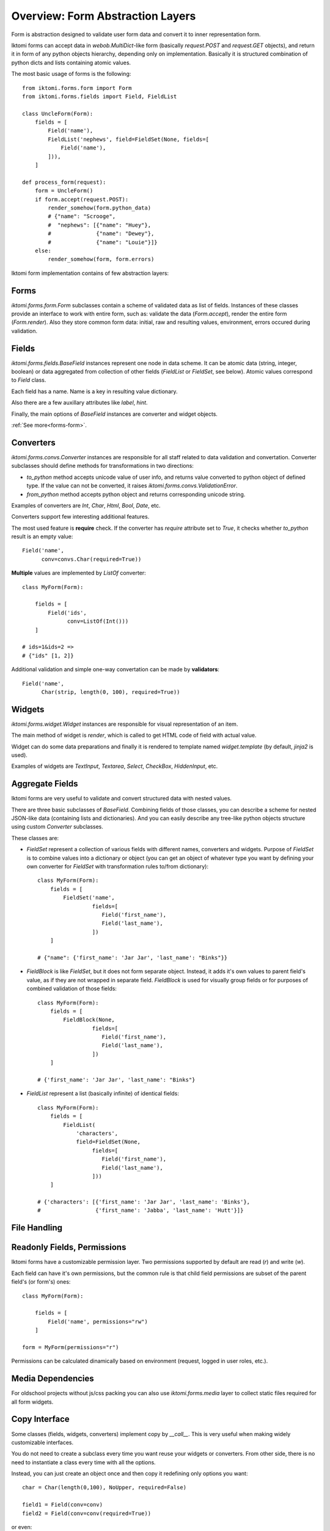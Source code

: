 Overview: Form Abstraction Layers
=================================

Form is abstraction designed to validate user form data and convert it to inner
representation form.

Iktomi forms can accept data in `webob.MultiDict`-like form (basically
`request.POST` and `request.GET` objects), and return it in form of any python
objects hierarchy, depending only on implementation. Basically it is structured
combination of python dicts and lists containing atomic values.

The most basic usage of forms is the following::

    from iktomi.forms.form import Form
    from iktomi.forms.fields import Field, FieldList

    class UncleForm(Form):
        fields = [
            Field('name'),
            FieldList('nephews', field=FieldSet(None, fields=[
                Field('name'),
            ])),
        ]

    def process_form(request):
        form = UncleForm()
        if form.accept(request.POST):
            render_somehow(form.python_data)
            # {"name": "Scrooge",
            #  "nephews": [{"name": "Huey"},
            #              {"name": "Dewey"},
            #              {"name": "Louie"}]}
        else:
            render_somehow(form, form.errors)

Iktomi form implementation contains of few abstraction layers:

Forms
-----

`iktomi.forms.form.Form` subclasses contain a scheme of validated data as list
of fields. Instances of these classes provide an interface to work with entire
form, such as: validate the data (`Form.accept`), render the entire form
(`Form.render`). Also they store common form data: initial, raw and resulting
values, environment, errors occured during validation.

Fields
------

`iktomi.forms.fields.BaseField` instances represent one node in data scheme.
It can be atomic data (string, integer, boolean) or data aggregated from
collection of other fields (`FieldList` or `FieldSet`, see below).
Atomic values correspond to `Field` class.

Each field has a name. Name is a key in resulting value dictionary.

Also there are a few auxillary attributes like `label`, `hint`.

Finally, the main options of `BaseField` instances are converter and widget
objects.

:ref:`See more<forms-form>`.

Converters
----------

`iktomi.forms.convs.Converter` instances are responsible for all staff related
to data validation and convertation. Converter subclasses should define
methods for transformations in two directions:

* `to_python` method accepts unicode value of user info, and returns value
  converted to python object of defined type. If the value can not be converted,
  it raises `iktomi.forms.convs.ValidationError`.
* `from_python` method accepts python object and returns corresponding unicode string.

Examples of converters are `Int`, `Char`, `Html`, `Bool`, `Date`, etc.

Converters support few interesting additional features.

The most used feature is **require** check. If the converter has `require`
attribute set to `True`, it checks whether `to_python` result is an empty
value::

    Field('name',
          conv=convs.Char(required=True))

**Multiple** values are implemented by `ListOf` converter::

    class MyForm(Form):

        fields = [
            Field('ids',
                  conv=ListOf(Int()))
        ]

    # ids=1&ids=2 =>
    # {"ids" [1, 2]}

Additional validation and simple one-way convertation can be made by **validators**::

    Field('name',
          Char(strip, length(0, 100), required=True))

Widgets
-------

`iktomi.forms.widget.Widget` instances are responsible for visual representation
of an item.

The main method of widget is `render`, which is called to get HTML code of field
with actual value.

Widget can do some data preparations and finally it is rendered to template
named `widget.template` (by default, `jinja2` is used).

Examples of widgets are `TextInput`, `Textarea`, `Select`, `CheckBox`, 
`HiddenInput`, etc.


Aggregate Fields
----------------

Iktomi forms are very useful to validate and convert structured data with nested
values.

There are three basic subclasses of `BaseField`. Combining fields of
those classes, you can describe a scheme for nested JSON-like data (containing
lists and dictionaries). And you can easily describe any tree-like python objects
structure using custom `Converter` subclasses.

These classes are:

* `FieldSet` represent a collection of various fields with different names,
  converters and widgets. Purpose of `FieldSet` is to combine values into a
  dictionary or object (you can get an object of whatever type you want by
  defining your own converter for `FieldSet` with transformation rules to/from
  dictionary)::

    class MyForm(Form):
        fields = [
            FieldSet('name',
                     fields=[
                        Field('first_name'),
                        Field('last_name'),
                     ])
        ]

    # {"name": {'first_name': 'Jar Jar', 'last_name': "Binks"}}

* `FieldBlock` is like `FieldSet`, but it does not form separate object.
  Instead, it adds it's own values to parent field's value, as if they are not
  wrapped in separate field. `FieldBlock` is used for visually group fields or
  for purposes of combined validation of those fields::

    class MyForm(Form):
        fields = [
            FieldBlock(None,
                     fields=[
                        Field('first_name'),
                        Field('last_name'),
                     ])
        ]

    # {'first_name': 'Jar Jar', 'last_name': "Binks"}

* `FieldList` represent a list (basically infinite) of identical fields::

    class MyForm(Form):
        fields = [
            FieldList(
                'characters',
                field=FieldSet(None,
                     fields=[
                        Field('first_name'),
                        Field('last_name'),
                     ]))
        ]

    # {'characters': [{'first_name': 'Jar Jar', 'last_name': 'Binks'},
    #                 {'first_name': 'Jabba', 'last_name': 'Hutt'}]}

File Handling
-------------


Readonly Fields, Permissions
----------------------------

Iktomi forms have a customizable permission layer. Two permissions supported by
default are read (`r`) and write (`w`).

Each field can have it's own permissions, but the common rule is that child
field permissions are subset of the parent field's (or form's) ones::

    class MyForm(Form):

        fields = [
            Field('name', permissions="rw")
        ]

    form = MyForm(permissions="r")

Permissions can be calculated dinamically based on environment (request, logged
in user roles, etc.).

Media Dependencies
------------------

For oldschool projects without js/css packing you can also use 
`iktomi.forms.media` layer to collect static files required for all form
widgets.

.. _form-copy:

Copy Interface
--------------

Some classes (fields, widgets, converters) implement copy by `__call__`. This is
very useful when making widely customizable interfaces.

You do not need to create a subclass every time you want reuse your widgets or
converters. From other side, there is no need to instantiate a class every time
with all the options.

Instead, you can just create an object once and then copy it redefining only
options you want::

    char = Char(length(0,100), NoUpper, required=False)

    field1 = Field(conv=conv)
    field2 = Field(conv=conv(required=True))

or even::

    field1 = Field(conv=Char(length(0, 100)))
    field2 = field1(conv=field1.conv(required=True))

